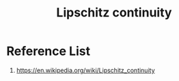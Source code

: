 :PROPERTIES:
:ID:       fbbe33f0-5ec6-42c3-aa04-9a65d3c3304a
:END:
#+title: Lipschitz continuity

* Reference List
1. https://en.wikipedia.org/wiki/Lipschitz_continuity
